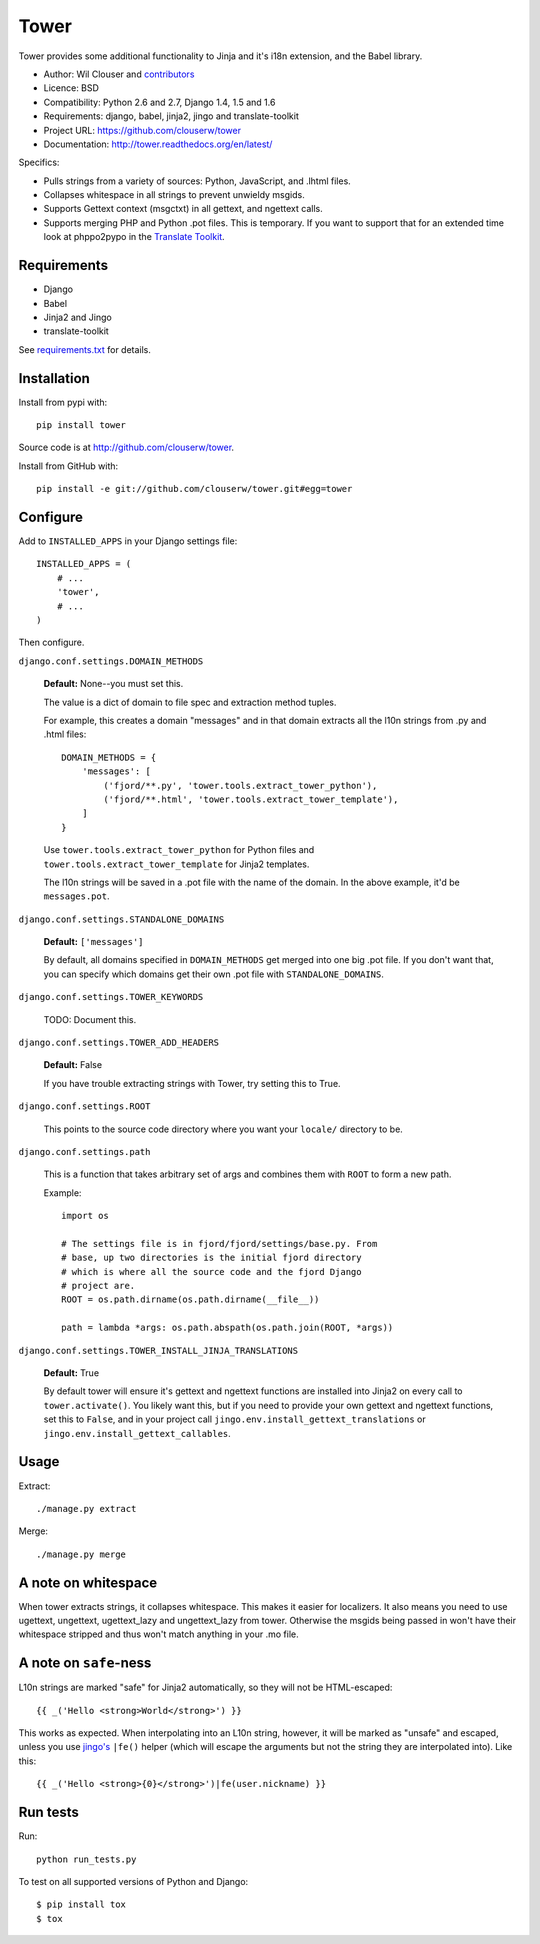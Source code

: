 =====
Tower
=====

.. image:: https://secure.travis-ci.org/clouserw/tower.png?branch=master
   :alt: Build Status
   :target: https://secure.travis-ci.org/clouserw/tower

Tower provides some additional functionality to Jinja and it's i18n extension,
and the Babel library.

* Author: Wil Clouser and contributors_
* Licence: BSD
* Compatibility: Python 2.6 and 2.7, Django 1.4, 1.5 and 1.6
* Requirements: django, babel, jinja2, jingo and translate-toolkit
* Project URL: https://github.com/clouserw/tower
* Documentation: http://tower.readthedocs.org/en/latest/

.. _contributors: https://github.com/clouserw/tower/contributors

Specifics:

- Pulls strings from a variety of sources: Python, JavaScript, and .lhtml files.
- Collapses whitespace in all strings to prevent unwieldy msgids.
- Supports Gettext context (msgctxt) in all gettext, and ngettext calls.
- Supports merging PHP and Python .pot files.  This is temporary.  If you want
  to support that for an extended time look at phppo2pypo in the `Translate Toolkit
  <http://translate.sourceforge.net/>`_.


Requirements
============

* Django
* Babel
* Jinja2 and Jingo
* translate-toolkit

See `requirements.txt <https://github.com/clouserw/tower/blob/master/requirements.txt>`_
for details.


Installation
============

Install from pypi with::

    pip install tower

Source code is at `<http://github.com/clouserw/tower>`_.

Install from GitHub with::

    pip install -e git://github.com/clouserw/tower.git#egg=tower


Configure
=========

Add to ``INSTALLED_APPS`` in your Django settings file::

    INSTALLED_APPS = (
        # ...
        'tower',
        # ...
    )

Then configure.

``django.conf.settings.DOMAIN_METHODS``

    **Default:** None--you must set this.

    The value is a dict of domain to file spec and extraction method tuples.

    For example, this creates a domain "messages" and in that domain
    extracts all the l10n strings from .py and .html files::

        DOMAIN_METHODS = {
            'messages': [
                ('fjord/**.py', 'tower.tools.extract_tower_python'),
                ('fjord/**.html', 'tower.tools.extract_tower_template'),
            ]
        }

    Use ``tower.tools.extract_tower_python`` for Python files and
    ``tower.tools.extract_tower_template`` for Jinja2 templates.

    The l10n strings will be saved in a .pot file with the name of the
    domain. In the above example, it'd be ``messages.pot``.

``django.conf.settings.STANDALONE_DOMAINS``

    **Default:** ``['messages']``

    By default, all domains specified in ``DOMAIN_METHODS`` get merged
    into one big .pot file. If you don't want that, you can specify
    which domains get their own .pot file with ``STANDALONE_DOMAINS``.

``django.conf.settings.TOWER_KEYWORDS``

    TODO: Document this.

``django.conf.settings.TOWER_ADD_HEADERS``

    **Default:** False

    If you have trouble extracting strings with Tower, try setting this
    to True.

``django.conf.settings.ROOT``

    This points to the source code directory where you want your
    ``locale/`` directory to be.

``django.conf.settings.path``

    This is a function that takes arbitrary set of args and combines
    them with ``ROOT`` to form a new path.

    Example::

        import os

        # The settings file is in fjord/fjord/settings/base.py. From
        # base, up two directories is the initial fjord directory
        # which is where all the source code and the fjord Django
        # project are.
        ROOT = os.path.dirname(os.path.dirname(__file__))

        path = lambda *args: os.path.abspath(os.path.join(ROOT, *args))

``django.conf.settings.TOWER_INSTALL_JINJA_TRANSLATIONS``

    **Default:** True

    By default tower will ensure it's gettext and ngettext functions are
    installed into Jinja2 on every call to ``tower.activate()``.  You likely
    want this, but if you need to provide your own gettext and ngettext
    functions, set this to ``False``, and in your project call
    ``jingo.env.install_gettext_translations`` or
    ``jingo.env.install_gettext_callables``.


Usage
=====

Extract::

    ./manage.py extract


Merge::

    ./manage.py merge


A note on whitespace
====================

When tower extracts strings, it collapses whitespace. This makes it easier
for localizers. It also means you need to use ugettext, ungettext, ugettext_lazy
and ungettext_lazy from tower. Otherwise the msgids being passed in won't have
their whitespace stripped and thus won't match anything in your .mo file.


A note on ``safe``-ness
=======================

L10n strings are marked "safe" for Jinja2 automatically, so they will not be
HTML-escaped::

    {{ _('Hello <strong>World</strong>') }}

This works as expected. When interpolating into an L10n string, however, it will
be marked as "unsafe" and escaped, unless you use `jingo's
<https://github.com/jbalogh/jingo/>`_ ``|fe()`` helper (which will escape the
arguments but not the string they are interpolated into). Like this::

    {{ _('Hello <strong>{0}</strong>')|fe(user.nickname) }}


Run tests
=========

Run::

    python run_tests.py

To test on all supported versions of Python and Django::

    $ pip install tox
    $ tox
